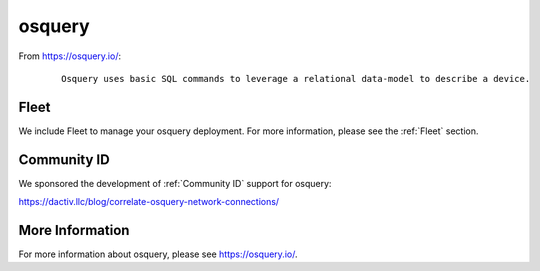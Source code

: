 osquery
=======

From https://osquery.io/:

  ::
  
      Osquery uses basic SQL commands to leverage a relational data-model to describe a device.
      
      
Fleet
-----

We include Fleet to manage your osquery deployment. For more information, please see the :ref:`Fleet` section.

Community ID
------------

We sponsored the development of :ref:`Community ID` support for osquery:

https://dactiv.llc/blog/correlate-osquery-network-connections/

More Information
----------------

For more information about osquery, please see https://osquery.io/.
